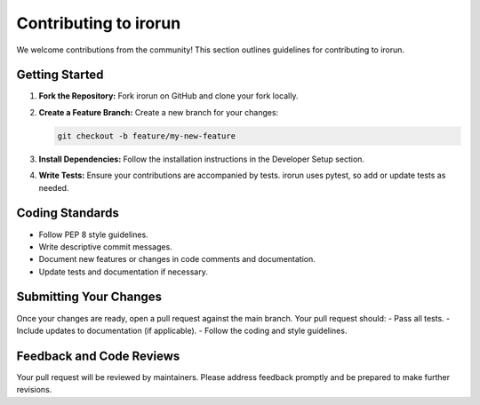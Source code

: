 Contributing to irorun
======================

We welcome contributions from the community! This section outlines guidelines for contributing to irorun.

Getting Started
---------------
1. **Fork the Repository:**
   Fork irorun on GitHub and clone your fork locally.

2. **Create a Feature Branch:**
   Create a new branch for your changes:

   .. code-block:: bash

      git checkout -b feature/my-new-feature

3. **Install Dependencies:**
   Follow the installation instructions in the Developer Setup section.

4. **Write Tests:**
   Ensure your contributions are accompanied by tests. irorun uses pytest, so add or update tests as needed.

Coding Standards
----------------
- Follow PEP 8 style guidelines.
- Write descriptive commit messages.
- Document new features or changes in code comments and documentation.
- Update tests and documentation if necessary.

Submitting Your Changes
-----------------------
Once your changes are ready, open a pull request against the main branch. Your pull request should:
- Pass all tests.
- Include updates to documentation (if applicable).
- Follow the coding and style guidelines.

Feedback and Code Reviews
-------------------------
Your pull request will be reviewed by maintainers. Please address feedback promptly and be prepared to make further revisions.